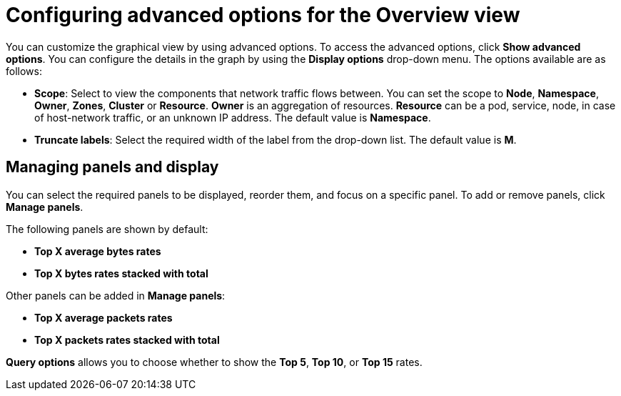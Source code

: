 // Module included in the following assemblies:
//
// network_observability/observing-network-traffic.adoc

:_mod-docs-content-type: REFERENCE
[id="network-observability-configuring-options-overview_{context}"]
= Configuring advanced options for the Overview view

You can customize the graphical view by using advanced options. To access the advanced options, click *Show advanced options*. You can configure the details in the graph by using the *Display options* drop-down menu. The options available are as follows:

* *Scope*: Select to view the components that network traffic flows between. You can set the scope to *Node*, *Namespace*, *Owner*, *Zones*, *Cluster* or *Resource*. *Owner* is an aggregation of resources. *Resource* can be a pod, service, node, in case of host-network traffic, or an unknown IP address. The default value is *Namespace*.
* *Truncate labels*: Select the required width of the label from the drop-down list. The default value is *M*.

[id="network-observability-cao-managing-panels-overview_{context}"]
== Managing panels and display

You can select the required panels to be displayed, reorder them, and focus on a specific panel. To add or remove panels, click *Manage panels*.

The following panels are shown by default:

* *Top X average bytes rates*
* *Top X bytes rates stacked with total*

Other panels can be added in *Manage panels*:

* *Top X average packets rates*
* *Top X packets rates stacked with total*

*Query options* allows you to choose whether to show the *Top 5*, *Top 10*, or *Top 15* rates.